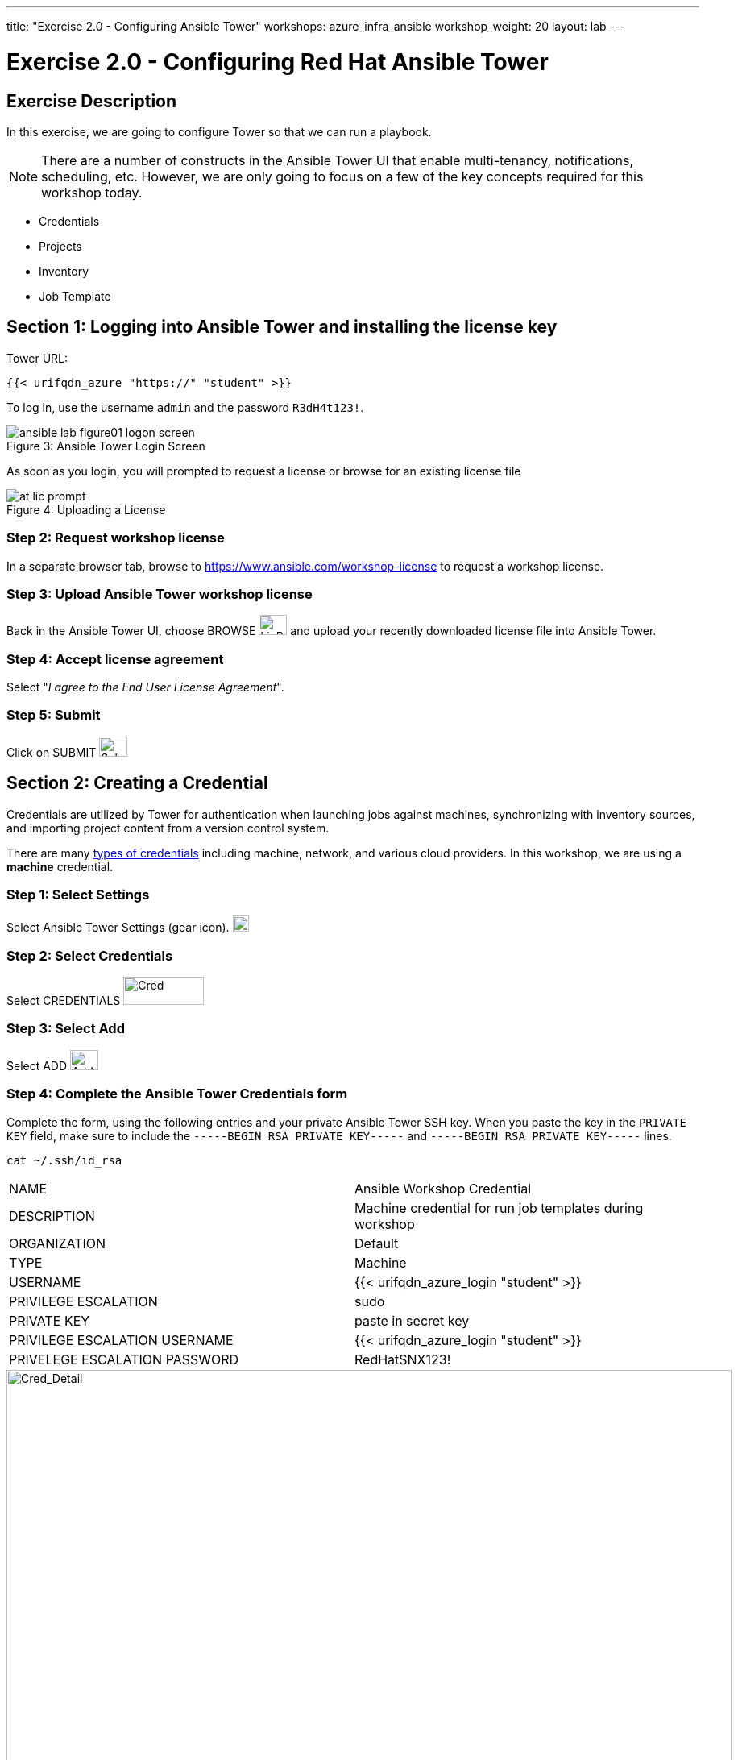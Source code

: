 ---
title: "Exercise 2.0 - Configuring Ansible Tower"
workshops: azure_infra_ansible
workshop_weight: 20
layout: lab
---

:icons: font
:imagesdir: /workshops/azure_infra_ansible/images
:license_url: https://s3.amazonaws.com/ansible-tower-workshop-license/license
:image_links: https://s3.amazonaws.com/ansible-workshop-bos.redhatgov.io/_images
:cred_url: http://docs.ansible.com/ansible-tower/latest/html/userguide/credentials.html#credential-types

= Exercise 2.0 - Configuring Red Hat Ansible Tower


== Exercise Description

In this exercise, we are going to configure Tower so that we can run a playbook.
[NOTE]

There are a number of constructs in the Ansible Tower UI that enable multi-tenancy, notifications, scheduling, etc.
However, we are only going to focus on a few of the key concepts required for this workshop today.

* Credentials
* Projects
* Inventory
* Job Template


== Section 1: Logging into Ansible Tower and installing the license key


Tower URL:

[source,bash]
----
{{< urifqdn_azure "https://" "student" >}}
----

To log in, use the username `admin` and the password `R3dH4t123!`.



image::ansible-lab-figure01-logon-screen.png[caption="Figure 3: ", title="Ansible Tower Login Screen"]


As soon as you login, you will prompted to request a license or browse for an existing license file



image::at_lic_prompt.png[caption="Figure 4: ", title="Uploading a License"]
:cred_url: http://docs.ansible.com/ansible-tower/latest/html/userguide/credentials.html#credential-types



=== Step 2: Request workshop license

In a separate browser tab, browse to https://www.ansible.com/workshop-license to request a workshop license.

=== Step 3: Upload Ansible Tower workshop license

Back in the Ansible Tower UI, choose BROWSE image:at_browse.png[LicB,35,25] and upload your recently downloaded license file into Ansible Tower.

=== Step 4: Accept license agreement

Select "_I agree to the End User License Agreement_".

=== Step 5: Submit

Click on SUBMIT image:at_submit.png[Sub,35,25]

// === Step 3: Request a workshop license

// In a separate browser tab, browse to https://www.ansible.com/workshop-license to request a workshop license.

// At the commandline in your Ansible Tower instance download the encrypted license file via the curl command.

// [source,bash]
// ----
// curl -O https://s3.amazonaws.com/ansible-tower-workshop-license/license
// ----

// Then Decrypt the license file via Ansible Vault.
// **The instructor should provide the password**

// [source,bash]
// ----
// ansible-vault decrypt license --ask-vault-pass
//
// ...

// Vault password:
// ----

// Now use curl to POST the license to the Tower API endpoint.

// [source,bash]
// ----
// curl -k https://localhost/api/v1/config/ \
//      -H 'Content-Type: application/json' \
//      -X POST \
//      --data @license \
//      --user admin:ansibleWS
//
// ----






== Section 2: Creating a Credential

Credentials are utilized by Tower for authentication when launching jobs against machines,
synchronizing with inventory sources, and importing project content from a version control system.

There are many link:{cred_url}[types of credentials] including machine, network, and various cloud providers.  In this workshop, we are using a *machine* credential.


=== Step 1: Select Settings

Select Ansible Tower Settings (gear icon).     image:at_gear.png[Gear,20,20]

=== Step 2: Select Credentials

Select CREDENTIALS image:at_credentials.png[Cred,100,35]

=== Step 3: Select Add
Select ADD image:at_add.png[Add,35,25]

=== Step 4: Complete the Ansible Tower Credentials form

Complete the form, using the following entries and your private Ansible Tower SSH key.  When you paste the key in the `PRIVATE KEY` field, make sure to include the `-----BEGIN RSA PRIVATE KEY-----` and `-----BEGIN RSA PRIVATE KEY-----` lines.

----
cat ~/.ssh/id_rsa
----

|===
|NAME |Ansible Workshop Credential
|DESCRIPTION|Machine credential for run job templates during workshop
|ORGANIZATION|Default
|TYPE|Machine
|USERNAME|{{< urifqdn_azure_login "student" >}}
|PRIVILEGE ESCALATION|sudo
|PRIVATE KEY|paste in secret key
|PRIVILEGE ESCALATION USERNAME|{{< urifqdn_azure_login "student" >}}
|PRIVELEGE ESCALATION PASSWORD|RedHatSNX123!
|===



image::at_cred_detail.png[Cred_Detail, 900,caption="Figure 5: ",title="Adding a Credential"]



=== Step 5: Save

Select   SAVE  image:at_save.png[Save,35,25] +



== Section 3: Creating a Project

A Project is a logical collection of Ansible playbooks, represented in Tower.
You can manage playbooks and playbook directories, by either placing them manually
under the Project Base Path on your Tower server, or by placing your playbooks into
a source code management (SCM) system supported by Tower, including Git, Subversion, and Mercurial.

=== Step 1: Open a new project

Click on PROJECTS image:at_projects_icon.png[Proj,100,35]

=== Step 2: Add the project

Select  ADD   image:at_add.png[Add,35,25]

=== Step 3: Complete the Project form

Complete the form using the following entries:

|===
|NAME |Ansible Workshop Project
|DESCRIPTION|workshop playbooks
|ORGANIZATION|Default
|SCM TYPE|Git
|SCM URL| https://github.com/ansible/lightbulb
|SCM BRANCH|
|SCM UPDATE OPTIONS
a|

- [*] Clean
- [*] Delete on Update
- [*] Update on Launch
|===



image::at_project_detail.png[Cred_Detail, 900,caption="Figure 6: ",title="Defining a Project"]



=== Step 4: Save

Select  SAVE   image:at_save.png[Save,35,25]




== Section 4: Creating an Inventory

An inventory is a collection of hosts, against which jobs may be launched.
Inventories are divided into groups and these groups contain the actual hosts.

Groups may be sourced *manually*, by entering host names into Ansible Tower, or from one of Ansible Tower’s supported cloud providers.

An Inventory can also be *imported* into Ansible Tower using the `tower-manage` command. This is how we are going to add an inventory for this workshop.


=== Step 1: Navigate to Inventories main link

Click on INVENTORIES image:at_inv_icon.png[Inv,100,35]

=== Step 2: Add a new inventory

Select  ADD   image:at_add.png[Add,35,25] :inventory

=== Step 3: Complete the Inventory form

Complete the form using the following entries

|===
|NAME |Ansible Workshop Inventory
|DESCRIPTION|workshop hosts
|ORGANIZATION|Default
|===



image::at_inv_create.png[Cred_Detail,900,caption="Figure 7: ",title="Create an Inventory"]



=== Step 4: Save

Select  SAVE   image:at_save.png[Save,35,25]

=== Step 5: Log in to the control node

Using ssh, login to your control node, if by any chance you closed the wetty browser window.  Remember to replace *workshopname* with your workshop name, and *#* with your student number.


[source,bash]
----
{{< urifqdn_azure "https://" "student" ":8888" >}}
----




=== Step 6: Import an existing inventory

Use the `tower-manage` command to import an existing inventory.  (_Be sure to replace <username> with your actual username_)
----
sudo tower-manage inventory_import --source=/home/{{< urifqdn_azure_login "student" >}}/hosts --inventory-name="Ansible Workshop Inventory"
----

You should see output similar to the following:



image::at_tm_stdout.png[Cred_Detail,900,caption="Figure 8: ",title="Importing an inventory with tower-manage"]




Feel free to browse your inventory in Ansible Tower, by selecting *Hosts*.
image:at_inv_hosts.png[hosts,200,50]
You should now notice that the inventory has been populated with each each of hosts and corresponding inventory.


image::at_inv_group.png[Cred_Detail,900,caption="Figure 9: ",title="Inventory with Groups"]




=== End Result

At this point, we are working with our basic configuration of Ansible Tower.  In Exercise 2.2, we will be solely focused on creating and running a job template so you can see Tower in action.

{{< importPartial "footer/footer_azure.html" >}}
